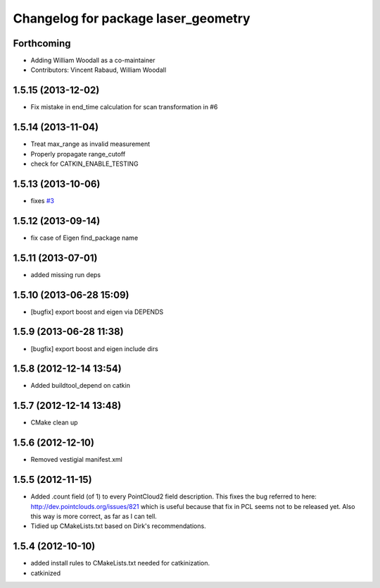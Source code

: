 ^^^^^^^^^^^^^^^^^^^^^^^^^^^^^^^^^^^^
Changelog for package laser_geometry
^^^^^^^^^^^^^^^^^^^^^^^^^^^^^^^^^^^^

Forthcoming
-----------
* Adding William Woodall as a co-maintainer
* Contributors: Vincent Rabaud, William Woodall

1.5.15 (2013-12-02)
-------------------
* Fix mistake in end_time calculation for scan transformation in #6

1.5.14 (2013-11-04)
-------------------
* Treat max_range as invalid measurement
* Properly propagate range_cutoff
* check for CATKIN_ENABLE_TESTING

1.5.13 (2013-10-06)
-------------------
* fixes `#3 <https://github.com/ros-perception/laser_geometry/issues/3>`_

1.5.12 (2013-09-14)
-------------------
* fix case of Eigen find_package name

1.5.11 (2013-07-01)
-------------------
* added missing run deps

1.5.10 (2013-06-28 15:09)
-------------------------
* [bugfix] export boost and eigen via DEPENDS

1.5.9 (2013-06-28 11:38)
------------------------
* [bugfix] export boost and eigen include dirs

1.5.8 (2012-12-14 13:54)
------------------------
* Added buildtool_depend on catkin

1.5.7 (2012-12-14 13:48)
------------------------
* CMake clean up

1.5.6 (2012-12-10)
------------------
* Removed vestigial manifest.xml

1.5.5 (2012-11-15)
------------------
* Added .count field (of 1) to every PointCloud2 field description.
  This fixes the bug referred to here: http://dev.pointclouds.org/issues/821 which is useful because that fix in PCL
  seems not to be released yet.
  Also this way is more correct, as far as I can tell.
* Tidied up CMakeLists.txt based on Dirk's recommendations.

1.5.4 (2012-10-10)
------------------
* added install rules to CMakeLists.txt needed for catkinization.
* catkinized
